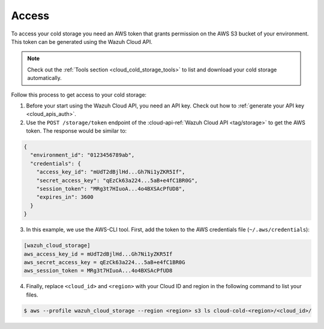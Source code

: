 .. Copyright (C) 2020 Wazuh, Inc.

.. _cloud_cold_storage_access:

.. meta::
  :description: Learn about cold storage

Access
======

To access your cold storage you need an AWS token that grants permission on the AWS S3 bucket of your environment. This token can be generated using the Wazuh Cloud API.

.. note::
   Check out the :ref:`Tools section <cloud_cold_storage_tools>` to list and download your cold storage automatically.

Follow this process to get access to your cold storage:

1. Before your start using the Wazuh Cloud API, you need an API key. Check out how to  :ref:`generate your API key <cloud_apis_auth>`.

2. Use the ``POST /storage/token`` endpoint of the :cloud-api-ref:`Wazuh Cloud API <tag/storage>` to get the AWS token. The response would be similar to:

.. code-block:: console

   {
     "environment_id": "0123456789ab",
     "credentials": {
       "access_key_id": "mUdT2dBjlHd...Gh7Ni1yZKR5If",
       "secret_access_key": "qEzCk63a224...5aB+e4fC1BR0G",
       "session_token": "MRg3t7HIuoA...4o4BXSAcPfUD8",
       "expires_in": 3600
     }
   }


3. In this example, we use the AWS-CLI tool. First, add the token to the AWS credentials file (``~/.aws/credentials``):

.. code-block:: console
   
   [wazuh_cloud_storage]
   aws_access_key_id = mUdT2dBjlHd...Gh7Ni1yZKR5If
   aws_secret_access_key = qEzCk63a224...5aB+e4fC1BR0G
   aws_session_token = MRg3t7HIuoA...4o4BXSAcPfUD8

4. Finally, replace ``<cloud_id>`` and ``<region>`` with your Cloud ID and region in the following command to list your files.

.. code-block:: console
   
   $ aws --profile wazuh_cloud_storage --region <region> s3 ls cloud-cold-<region>/<cloud_id>/
